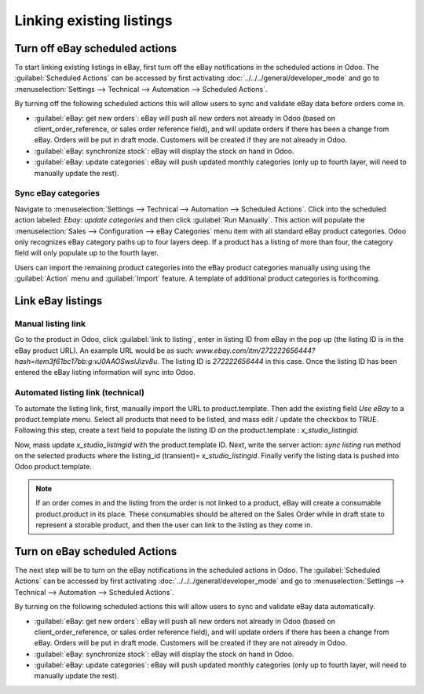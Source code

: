 =========================
Linking existing listings
=========================

Turn off eBay scheduled actions
===============================

To start linking existing listings in eBay, first turn off the eBay notifications in the scheduled
actions in Odoo. The :guilabel:`Scheduled Actions` can be accessed by first activating
:doc:`../../../general/developer_mode` and go to :menuselection:`Settings --> Technical
--> Automation --> Scheduled Actions`.

By turning off the following scheduled actions this will allow users to sync and validate eBay data
before orders come in.

- :guilabel:`eBay: get new orders`: eBay will push all new orders not already in Odoo (based on
  client_order_reference, or sales order reference field), and will update orders if there has been
  a change from eBay. Orders will be put in draft mode. Customers will be created if they are not
  already in Odoo.
- :guilabel:`eBay: synchronize stock`: eBay will display the stock on hand in Odoo.
- :guilabel:`eBay: update categories`: eBay will push updated monthly categories (only up to fourth
  layer, will need to manually update the rest).

Sync eBay categories
--------------------

Navigate to :menuselection:`Settings --> Technical --> Automation --> Scheduled Actions`. Click into
the scheduled action labeled: `Ebay: update categories` and then click :guilabel:`Run Manually`.
This action will populate the :menuselection:`Sales --> Configuration --> eBay Categories` menu item
with all standard eBay product categories. Odoo only recognizes eBay category paths up to four
layers deep. If a product has a listing of more than four, the category field will only populate up
to the fourth layer.

Users can import the remaining product categories into the eBay product categories manually using
using the :guilabel:`Action` menu and :guilabel:`Import` feature. A template of additional product
categories is forthcoming.

Link eBay listings
==================

Manual listing link
-------------------

Go to the product in Odoo, click :guilabel:`link to listing`, enter in listing ID from eBay in the
pop up (the listing ID is in the eBay product URL). An example URL would be as such:
`www.ebay.com/itm/272222656444?hash=item3f61bc17bb:g:vJ0AAOSwslJizv8u`. The listing ID is
`272222656444` in this case. Once the listing ID has been entered the eBay listing information will
sync into Odoo.

Automated listing link (technical)
----------------------------------

To automate the listing link, first, manually import the URL to product.template. Then add the
existing field `Use eBay` to a product.template menu. Select all products that need to be listed,
and mass edit /  update the checkbox to TRUE. Following this step, create a text field to populate
the listing ID on the product.template : `x_studio_listingid`.

Now, mass update `x_studio_listingid` with the product.template ID. Next, write the server action:
`sync listing` run method on the selected products where the listing_id (transient)=
`x_studio_listingid`. Finally verify the listing data is pushed into Odoo product.template.

.. note::
   If an order comes in and the listing from the order is not linked to a product, eBay will create
   a consumable product.product in its place. These consumables should be altered on the Sales Order
   while in draft state to represent a storable product, and then the user can link to the listing
   as they come in.

Turn on eBay scheduled Actions
==============================

The next step will be to turn on the eBay notifications in the scheduled actions in Odoo. The
:guilabel:`Scheduled Actions` can be accessed by first activating
:doc:`../../../general/developer_mode` and go to :menuselection:`Settings --> Technical
--> Automation --> Scheduled Actions`.

By turning on the following scheduled actions this will allow users to sync and validate eBay data
automatically.

- :guilabel:`eBay: get new orders`: eBay will push all new orders not already in Odoo (based on
  client_order_reference, or sales order reference field), and will update orders if there has been
  a change from eBay. Orders will be put in draft mode. Customers will be created if they are not
  already in Odoo.
- :guilabel:`eBay: synchronize stock`: eBay will display the stock on hand in Odoo.
- :guilabel:`eBay: update categories`: eBay will push updated monthly categories (only up to fourth
  layer, will need to manually update the rest).
